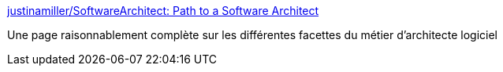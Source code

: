 :jbake-type: post
:jbake-status: published
:jbake-title: justinamiller/SoftwareArchitect: Path to a Software Architect
:jbake-tags: architecture,software,métier,compétence,_mois_janv.,_année_2020
:jbake-date: 2020-01-26
:jbake-depth: ../
:jbake-uri: shaarli/1580028041000.adoc
:jbake-source: https://nicolas-delsaux.hd.free.fr/Shaarli?searchterm=https%3A%2F%2Fgithub.com%2Fjustinamiller%2FSoftwareArchitect&searchtags=architecture+software+m%C3%A9tier+comp%C3%A9tence+_mois_janv.+_ann%C3%A9e_2020
:jbake-style: shaarli

https://github.com/justinamiller/SoftwareArchitect[justinamiller/SoftwareArchitect: Path to a Software Architect]

Une page raisonnablement complète sur les différentes facettes du métier d'architecte logiciel
